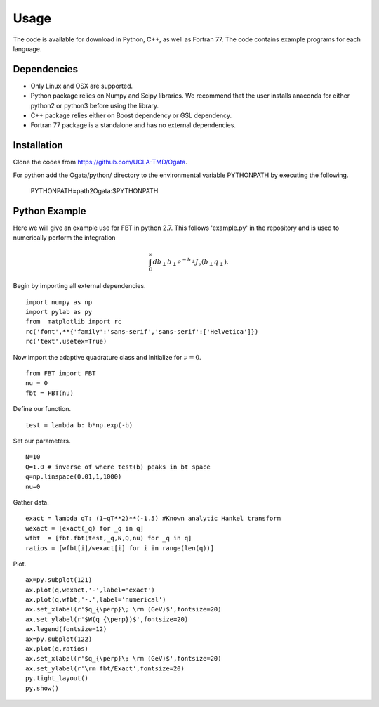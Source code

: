 Usage
=====

The code is available for download in Python, C++, as well as Fortran 77. The code contains example programs for each language. 

Dependencies
------------

- Only Linux and OSX are supported.

- Python package relies on Numpy and Scipy libraries. We recommend that the user installs anaconda for either python2 or python3 before using the library.

- C++ package relies either on Boost dependency or GSL dependency.

- Fortran 77 package is a standalone and has no external dependencies. 

Installation
------------

Clone the codes from https://github.com/UCLA-TMD/Ogata.

For python add the Ogata/python/ directory to the environmental variable PYTHONPATH by executing the following.

  PYTHONPATH=path2Ogata:$PYTHONPATH

Python Example
--------------

Here we will give an example use for FBT in python 2.7. This follows 'example.py' in the repository and is used to numerically perform the integration

.. math::
   \int_0^{\infty} db_\perp b_\perp e^{-b_\perp} J_\nu(b_\perp q_\perp).

Begin by importing all external dependencies. ::

  import numpy as np
  import pylab as py
  from  matplotlib import rc
  rc('font',**{'family':'sans-serif','sans-serif':['Helvetica']})
  rc('text',usetex=True)

Now import the adaptive quadrature class and initialize for :math:`\nu=0`. ::

   from FBT import FBT
   nu = 0
   fbt = FBT(nu)

Define our function. ::

   test = lambda b: b*np.exp(-b)

Set our parameters. ::

   N=10
   Q=1.0 # inverse of where test(b) peaks in bt space
   q=np.linspace(0.01,1,1000)
   nu=0

Gather data. ::

   exact = lambda qT: (1+qT**2)**(-1.5) #Known analytic Hankel transform
   wexact = [exact(_q) for _q in q]
   wfbt  = [fbt.fbt(test,_q,N,Q,nu) for _q in q]
   ratios = [wfbt[i]/wexact[i] for i in range(len(q))]

Plot. ::

   ax=py.subplot(121)
   ax.plot(q,wexact,'-',label='exact')
   ax.plot(q,wfbt,'-.',label='numerical')
   ax.set_xlabel(r'$q_{\perp}\; \rm (GeV)$',fontsize=20)
   ax.set_ylabel(r'$W(q_{\perp})$',fontsize=20)
   ax.legend(fontsize=12)
   ax=py.subplot(122)
   ax.plot(q,ratios)
   ax.set_xlabel(r'$q_{\perp}\; \rm (GeV)$',fontsize=20)
   ax.set_ylabel(r'\rm fbt/Exact',fontsize=20)
   py.tight_layout()
   py.show()

.. image:: ./logos/example_plot_t.png

